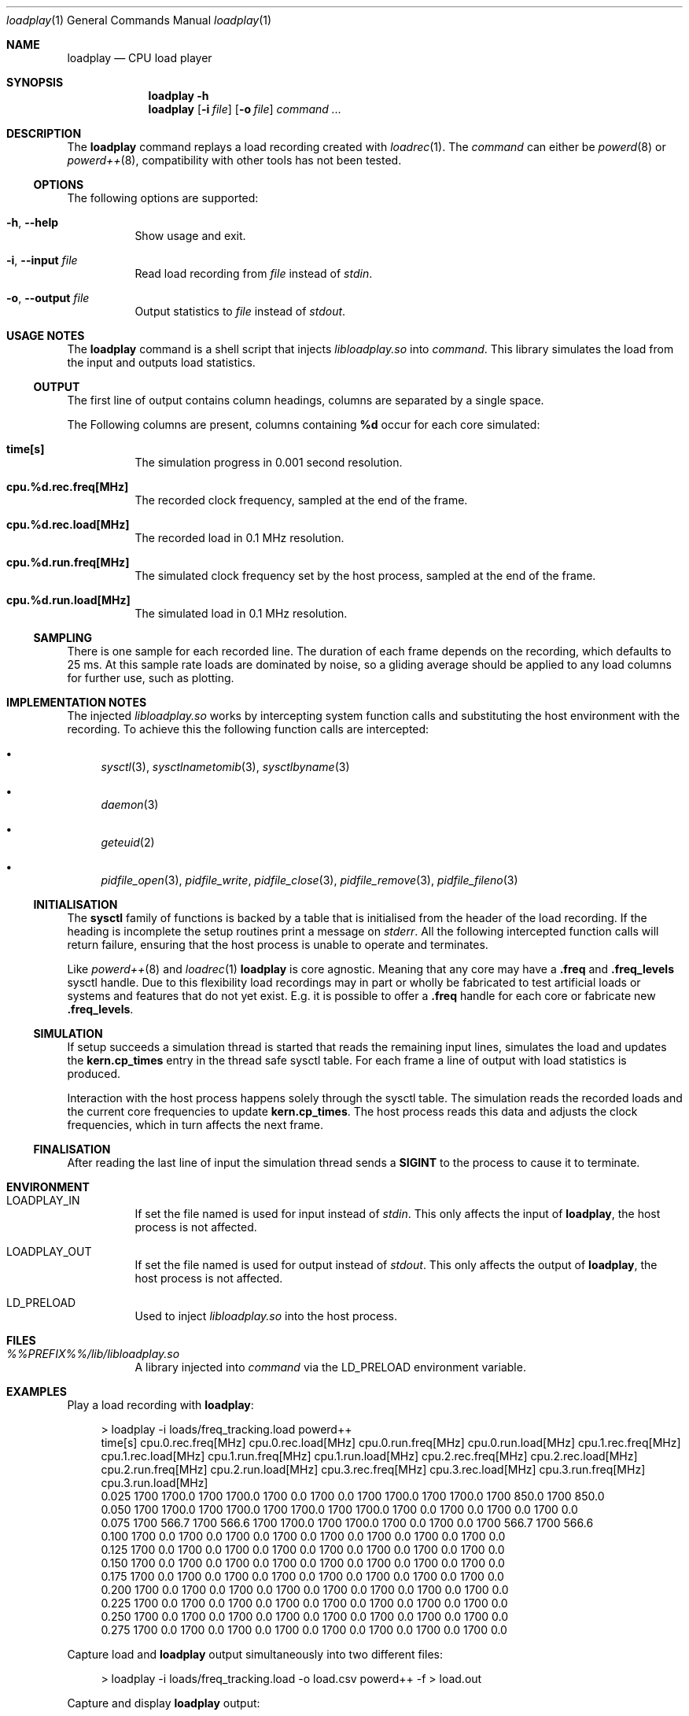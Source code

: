 .Dd 9 February, 2019
.Dt loadplay 1
.Os
.Sh NAME
.Nm loadplay
.Nd CPU load player
.Sh SYNOPSIS
.Nm
.Fl h
.Nm
.Op Fl i Ar file
.Op Fl o Ar file
.Ar command ...
.Sh DESCRIPTION
The
.Nm
command replays a load recording created with
.Xr loadrec 1 .
The
.Ar command
can either be
.Xr powerd 8
or
.Xr powerd++ 8 ,
compatibility with other tools has not been tested.
.Ss OPTIONS
The following options are supported:
.Bl -tag -width indent
.It Fl h , -help
Show usage and exit.
.It Fl i , -input Ar file
Read load recording from
.Ar file
instead of
.Pa stdin .
.It Fl o , -output Ar file
Output statistics to
.Ar file
instead of
.Pa stdout .
.El
.Sh USAGE NOTES
The
.Nm
command is a shell script that injects
.Pa libloadplay.so
into
.Ar command .
This library simulates the load from the input and outputs load statistics.
.Ss OUTPUT
The first line of output contains column headings, columns are separated
by a single space.
.Pp
The Following columns are present, columns containing
.Ic %d
occur for each core simulated:
.Bl -tag -width indent
.It Ic time[s]
The simulation progress in 0.001 second resolution.
.It Ic cpu.%d.rec.freq[MHz]
The recorded clock frequency, sampled at the end of the frame.
.It Ic cpu.%d.rec.load[MHz]
The recorded load in 0.1 MHz resolution.
.It Ic cpu.%d.run.freq[MHz]
The simulated clock frequency set by the host process, sampled at
the end of the frame.
.It Ic cpu.%d.run.load[MHz]
The simulated load in 0.1 MHz resolution.
.El
.Pp
.Ss SAMPLING
There is one sample for each recorded line. The duration of each frame
depends on the recording, which defaults to 25\ ms. 
At this sample rate loads are dominated by noise, so a gliding average
should be applied to any load columns for further use, such as plotting.
.Sh IMPLEMENTATION NOTES
The injected
.Pa libloadplay.so
works by intercepting system function calls and substituting the host
environment with the recording. To achieve this the following function
calls are intercepted:
.Bl -bullet
.It
.Xr sysctl 3 , Xr sysctlnametomib 3 , Xr sysctlbyname 3
.It
.Xr daemon 3
.It
.Xr geteuid 2
.It
.Xr pidfile_open 3 , Xr pidfile_write , Xr pidfile_close 3 ,
.Xr pidfile_remove 3 , Xr pidfile_fileno 3
.El
.Ss INITIALISATION
The
.Nm sysctl
family of functions is backed by a table that is initialised from
the header of the load recording. If the heading is incomplete the
setup routines print a message on
.Pa stderr .
All the following intercepted function calls will return failure,
ensuring that the host process is unable to operate and terminates.
.Pp
Like
.Xr powerd++ 8
and
.Xr loadrec 1
.Nm
is core agnostic. Meaning that any core may have a
.Ic .freq
and
.Ic .freq_levels
sysctl handle. Due to this flexibility load recordings may in part
or wholly be fabricated to test artificial loads or systems and features
that do not yet exist. E.g. it is possible to offer a
.Ic .freq
handle for each core or fabricate new
.Ic .freq_levels .
.Ss SIMULATION
If setup succeeds a simulation thread is started that reads the remaining
input lines, simulates the load and updates the
.Nm kern.cp_times
entry in the thread safe sysctl table. For each frame a line of output
with load statistics is produced.
.Pp
Interaction with the host process happens solely through the sysctl
table. The simulation reads the recorded loads and the current core
frequencies to update
.Nm kern.cp_times .
The host process reads this data and adjusts the clock frequencies,
which in turn affects the next frame.
.Ss FINALISATION
After reading the last line of input the simulation thread sends a
.Nm SIGINT
to the process to cause it to terminate.
.Sh ENVIRONMENT
.Bl -tag -width indent
.It Ev LOADPLAY_IN
If set the file named is used for input instead of
.Pa stdin .
This only affects the input of
.Nm ,
the host process is not affected.
.It Ev LOADPLAY_OUT
If set the file named is used for output instead of
.Pa stdout .
This only affects the output of
.Nm ,
the host process is not affected.
.It Ev LD_PRELOAD
Used to inject
.Pa libloadplay.so
into the host process.
.El
.Sh FILES
.Bl -tag -width indent
.It Pa %%PREFIX%%/lib/libloadplay.so
A library injected into
.Ar command
via the
.Ev LD_PRELOAD
environment variable.
.El
.Sh EXAMPLES
Play a load recording with
.Nm :
.Bd -literal -offset 4m
> loadplay -i loads/freq_tracking.load powerd++
time[s] cpu.0.rec.freq[MHz] cpu.0.rec.load[MHz] cpu.0.run.freq[MHz] cpu.0.run.load[MHz] cpu.1.rec.freq[MHz] cpu.1.rec.load[MHz] cpu.1.run.freq[MHz] cpu.1.run.load[MHz] cpu.2.rec.freq[MHz] cpu.2.rec.load[MHz] cpu.2.run.freq[MHz] cpu.2.run.load[MHz] cpu.3.rec.freq[MHz] cpu.3.rec.load[MHz] cpu.3.run.freq[MHz] cpu.3.run.load[MHz]
0.025 1700 1700.0 1700 1700.0 1700 0.0 1700 0.0 1700 1700.0 1700 1700.0 1700 850.0 1700 850.0
0.050 1700 1700.0 1700 1700.0 1700 1700.0 1700 1700.0 1700 0.0 1700 0.0 1700 0.0 1700 0.0
0.075 1700 566.7 1700 566.6 1700 1700.0 1700 1700.0 1700 0.0 1700 0.0 1700 566.7 1700 566.6
0.100 1700 0.0 1700 0.0 1700 0.0 1700 0.0 1700 0.0 1700 0.0 1700 0.0 1700 0.0
0.125 1700 0.0 1700 0.0 1700 0.0 1700 0.0 1700 0.0 1700 0.0 1700 0.0 1700 0.0
0.150 1700 0.0 1700 0.0 1700 0.0 1700 0.0 1700 0.0 1700 0.0 1700 0.0 1700 0.0
0.175 1700 0.0 1700 0.0 1700 0.0 1700 0.0 1700 0.0 1700 0.0 1700 0.0 1700 0.0
0.200 1700 0.0 1700 0.0 1700 0.0 1700 0.0 1700 0.0 1700 0.0 1700 0.0 1700 0.0
0.225 1700 0.0 1700 0.0 1700 0.0 1700 0.0 1700 0.0 1700 0.0 1700 0.0 1700 0.0
0.250 1700 0.0 1700 0.0 1700 0.0 1700 0.0 1700 0.0 1700 0.0 1700 0.0 1700 0.0
0.275 1700 0.0 1700 0.0 1700 0.0 1700 0.0 1700 0.0 1700 0.0 1700 0.0 1700 0.0
.Ed
.Pp
Capture load and
.Nm
output simultaneously into two different files:
.Bd -literal -offset 4m
> loadplay -i loads/freq_tracking.load -o load.csv powerd++ -f > load.out
.Ed
.Pp
Capture and display
.Nm
output:
.Bd -literal -offset 4m
> loadplay -i loads/freq_tracking.load -o load.csv powerd++ -f | tee load.out
power:  online, load:  527 MHz, cpu0.freq: 1700 MHz, wanted: 1405 MHz
power:  online, load:  459 MHz, cpu0.freq: 1400 MHz, wanted: 1224 MHz
power:  online, load:  502 MHz, cpu0.freq: 1200 MHz, wanted: 1338 MHz
power:  online, load:  548 MHz, cpu0.freq: 1300 MHz, wanted: 1461 MHz
power:  online, load:  704 MHz, cpu0.freq: 1500 MHz, wanted: 1877 MHz
power:  online, load:  750 MHz, cpu0.freq: 1900 MHz, wanted: 2000 MHz
power:  online, load:  805 MHz, cpu0.freq: 2000 MHz, wanted: 2146 MHz
power:  online, load:  772 MHz, cpu0.freq: 2200 MHz, wanted: 2058 MHz
power:  online, load:  574 MHz, cpu0.freq: 2000 MHz, wanted: 1530 MHz
power:  online, load:  515 MHz, cpu0.freq: 1500 MHz, wanted: 1373 MHz
.Ed
.Sh SEE ALSO
.Xr loadrec 1 , Xr powerd 8 , Xr powerd++ 8 , Xr rtld 1 , Xr signal 3 ,
.Xr tee 1
.Sh AUTHORS
Implementation and manual by
.An Dominic Fandrey Aq Mt kami@freebsd.org
